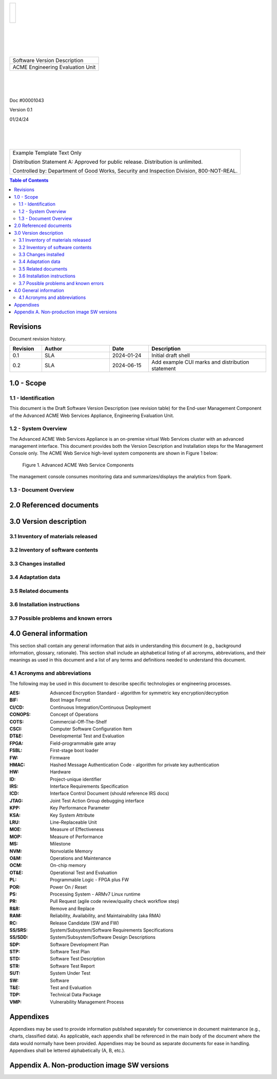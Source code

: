 .. create pdf with "rst2pdf EU_SVD.rst -s styles/svd.yaml,styles/cui.yaml --use-floating-images -o EU_SVD.pdf"

.. class:: title-logobox

.. list-table::
   :widths: 72

   * - |
       |
       |
       | |ACME_logo|

.. |ACME_logo| image:: images/acme.png
   :width: 245
   :height: 84
   :scale: 250

|
|
|
|

.. class:: title-deepbox

.. list-table::
   :widths: 72

   * - .. class:: title-name

       Software Version Description
   * - .. class:: title-name

       ACME Engineering Evaluation Unit

|
|
|

.. class:: title-info

Doc #00001043

.. class:: title-info

Version 0.1

.. class:: title-info

01/24/24

|
|
|

.. role:: redtext

.. class:: title-deepbox

.. list-table::
   :widths: 72

   * - .. class:: title-notice

        :redtext:`Example Template Text Only`

        Distribution Statement A: Approved for public release. Distribution is unlimited.

        Controlled by: Department of Good Works, Security and Inspection Division, 800-NOT-REAL.

.. contents:: Table of Contents

.. raw:: pdf

   PageBreak

Revisions
=========

Document revision history.

.. list-table::
   :widths: 9 19 11 33
   :header-rows: 1

   * - Revision
     - Author
     - Date
     - Description
   * - 0.1
     - SLA
     - 2024-01-24
     - Initial draft shell
   * - 0.2
     - SLA
     - 2024-06-15
     - Add example CUI marks and distribution statement


.. raw:: pdf

   PageBreak



1.0 - Scope
===========


1.1 - Identification
####################

This document is the Draft Software Version Description (see revision table)
for the End-user Management Component of the Advanced ACME Web Services Appliance,
Engineering Evaluation Unit.


1.2 - System Overview
#####################

The Advanced ACME Web Services Appliance is an on-premise virtual Web Services
cluster with an advanced management interface.  This document provides both the
Version Description and Installation steps for the Management Console only. The
ACME Web Service high-level system components are shown in Figure 1 below:

.. figure:: images/advanced_acme_web_service.png
   :width: 90%

   Figure 1. Advanced ACME Web Service Components

The management console consumes monitoring data and summarizes/displays the
analytics from Spark.


1.3 - Document Overview
#######################


2.0 Referenced documents
========================



3.0 Version description
=======================



3.1 Inventory of materials released
###################################



3.2 Inventory of software contents
##################################


3.3 Changes installed
########################


3.4 Adaptation data
###################


3.5 Related documents
#####################



3.6 Installation instructions
#############################



3.7 Possible problems and known errors
######################################



4.0 General information
=======================

This section shall contain any general information that aids in understanding
this document (e.g., background information, glossary, rationale). This section
shall include an alphabetical listing of all acronyms, abbreviations, and their
meanings as used in this document and a list of any terms and definitions needed
to understand this document.

4.1 Acronyms and abbreviations
##############################

The following may be used in this document to describe specific technologies
or engineering processes.

:AES: Advanced Encryption Standard - algorithm for symmetric key encryption/decryption
:BIF: Boot Image Format
:CI/CD: Continuous Integration/Continuous Deployment
:CONOPS: Concept of Operations
:COTS: Commercial-Off-The-Shelf
:CSCI: Computer Software Configuration Item
:DT&E: Developmental Test and Evaluation
:FPGA: Field-programmable gate array
:FSBL: First-stage boot loader
:FW: Firmware
:HMAC: Hashed Message Authentication Code - algorithm for private key authentication
:HW: Hardware
:ID: Project-unique identifier
:IRS: Interface Requirements Specification
:ICD: Interface Control Document (should reference IRS docs)
:JTAG: Joint Test Action Group debugging interface
:KPP: Key Performance Parameter
:KSA: Key System Attribute
:LRU: Line-Replaceable Unit
:MOE: Measure of Effectiveness
:MOP: Measure of Performance
:MS: Milestone
:NVM: Nonvolatile Memory
:O&M: Operations and Maintenance
:OCM: On-chip memory
:OT&E: Operational Test and Evaluation
:PL: Programmable Logic - FPGA plus FW
:POR: Power On / Reset
:PS: Processing System - ARMv7 Linux runtime
:PR: Pull Request (agile code review/quality check workflow step)
:R&R: Remove and Replace
:RAM: Reliability, Availability, and Maintainability (aka RMA)
:RC: Release Candidate (SW and FW)
:SS/SRS: System/Subsystem/Software Requirements Specifications
:SS/SDD: System/Subsystem/Software Design Descriptions
:SDP: Software Development Plan
:STP: Software Test Plan
:STD: Software Test Description
:STR: Software Test Report
:SUT: System Under Test
:SW: Software
:T&E: Test and Evaluation
:TDP: Technical Data Package
:VMP: Vulnerability Management Process


Appendixes
==========

Appendixes may be used to provide information published separately for
convenience in document maintenance (e.g., charts, classified data). As
applicable, each appendix shall be referenced in the main body of the document
where the data would normally have been provided. Appendixes may be bound as
separate documents for ease in handling. Appendixes shall be lettered
alphabetically (A, B, etc.).


Appendix A. Non-production image SW versions
============================================

.. The header format below must match the existing data format,
   eg, delimiter is a single space

.. csv-table:: Production image installed packages
   :header: "Package name" "Package arch" "Version"
   :header-rows: 0
   :delim: space
   :file: data/lxde-dev-image-raspberrypi3-64.manifest
